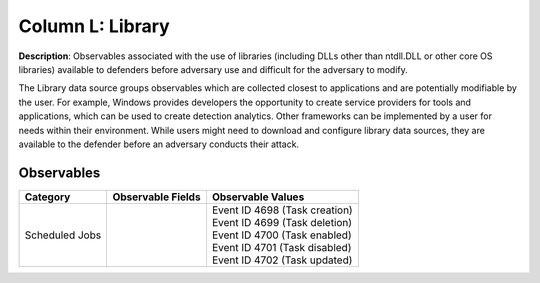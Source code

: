 .. _Library:

-----------------
Column L: Library
-----------------

**Description**: Observables associated with the use of libraries (including DLLs other than ntdll.DLL or other core OS libraries) available to defenders before adversary use and difficult for the adversary to modify.

The Library data source groups observables which are collected closest to applications and are potentially modifiable by the user. For example, Windows provides developers the opportunity to create service providers for tools and applications, which can be used to create detection analytics. Other frameworks can be implemented by a user for needs within their environment. While users might need to download and configure library data sources, they are available to the defender before an adversary conducts their attack.

Observables
^^^^^^^^^^^
+-------------------------------+-----------------------------------+-----------------------------------+
| Category                      | Observable Fields                 |   Observable Values               |
+===============================+===================================+===================================+
| Scheduled Jobs                |  |                                | | Event ID 4698 (Task creation)   |
|                               |  |                                | | Event ID 4699 (Task deletion)   |
|                               |  |                                | | Event ID 4700 (Task enabled)    |
|                               |  |                                | | Event ID 4701 (Task disabled)   |
|                               |  |                                | | Event ID 4702 (Task updated)    |
+-------------------------------+-----------------------------------+-----------------------------------+
